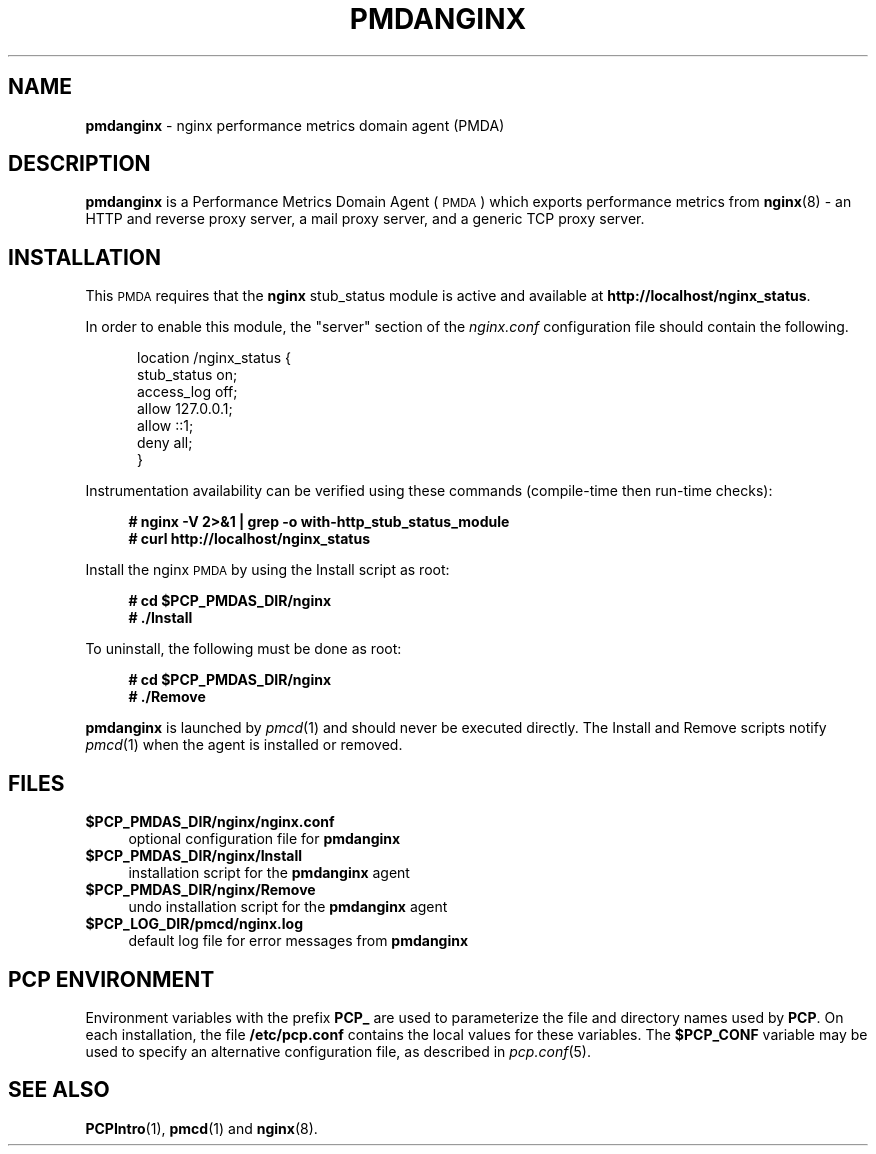 '\"macro stdmacro
.\"
.\" Copyright (c) 2013 Red Hat.
.\" Copyright (c) 2013 Ryan Doyle.
.\"
.\" This program is free software; you can redistribute it and/or modify it
.\" under the terms of the GNU General Public License as published by the
.\" Free Software Foundation; either version 2 of the License, or (at your
.\" option) any later version.
.\"
.\" This program is distributed in the hope that it will be useful, but
.\" WITHOUT ANY WARRANTY; without even the implied warranty of MERCHANTABILITY
.\" or FITNESS FOR A PARTICULAR PURPOSE.  See the GNU General Public License
.\" for more details.
.\"
.\"
.TH PMDANGINX 1 "PCP" "Performance Co-Pilot"
.SH NAME
\f3pmdanginx\f1 \- nginx performance metrics domain agent (PMDA)
.SH DESCRIPTION
\f3pmdanginx\f1 is a Performance Metrics Domain Agent (\s-1PMDA\s0) which
exports performance metrics from
.BR nginx (8)
\- an HTTP and reverse proxy server, a mail proxy server, and a generic
TCP proxy server.
.SH INSTALLATION
This \s-1PMDA\s0 requires that the
.B nginx
stub_status module is active and available at
.BR http://localhost/nginx_status .
.PP
In order to enable this module, the "server" section of the
.I nginx.conf
configuration file should contain the following.
.de CS
.in +0.5i
.ft CR
.nf
..
.de CE
.fi
.ft 1
.in
..
.PP
.CS
location /nginx_status {
    stub_status on;
    access_log off;
    allow 127.0.0.1;
    allow ::1;
    deny all;
}
.CE
.PP
Instrumentation availability can be verified using these
commands (compile-time then run-time checks):
.sp 1
.RS +4
.ft B
.nf
# nginx -V 2>&1 | grep -o with-http_stub_status_module
# curl http://localhost/nginx_status
.fi
.ft P
.RE
.sp 1
Install the nginx \s-1PMDA\s0 by using the Install script as root:
.sp 1
.RS +4
.ft B
.nf
# cd $PCP_PMDAS_DIR/nginx
# ./Install
.fi
.ft P
.RE
.sp 1
To uninstall, the following must be done as root:
.sp 1
.RS +4
.ft B
.nf
# cd $PCP_PMDAS_DIR/nginx
# ./Remove
.fi
.ft P
.RE
.sp 1
\fBpmdanginx\fR is launched by \fIpmcd\fR(1) and should never be executed
directly. The Install and Remove scripts notify \fIpmcd\fR(1) when the
agent is installed or removed.
.SH FILES
.IP "\fB$PCP_PMDAS_DIR/nginx/nginx.conf\fR" 4
optional configuration file for \fBpmdanginx\fR
.IP "\fB$PCP_PMDAS_DIR/nginx/Install\fR" 4
installation script for the \fBpmdanginx\fR agent
.IP "\fB$PCP_PMDAS_DIR/nginx/Remove\fR" 4
undo installation script for the \fBpmdanginx\fR agent
.IP "\fB$PCP_LOG_DIR/pmcd/nginx.log\fR" 4
default log file for error messages from \fBpmdanginx\fR
.SH PCP ENVIRONMENT
Environment variables with the prefix \fBPCP_\fR are used to parameterize
the file and directory names used by \fBPCP\fR. On each installation, the
file \fB/etc/pcp.conf\fR contains the local values for these variables.
The \fB$PCP_CONF\fR variable may be used to specify an alternative
configuration file, as described in \fIpcp.conf\fR(5).
.SH SEE ALSO
.BR PCPIntro (1),
.BR pmcd (1)
and
.BR nginx (8).
